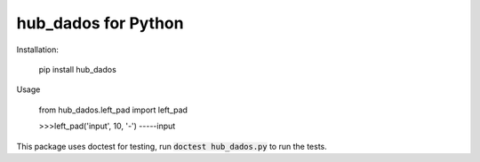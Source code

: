 hub_dados for Python
===================

Installation:

    pip install hub_dados

Usage

    from hub_dados.left_pad import left_pad

    >>>left_pad('input', 10, '-')
    -----input

This package uses doctest for testing, run :code:`doctest hub_dados.py` to run the tests.